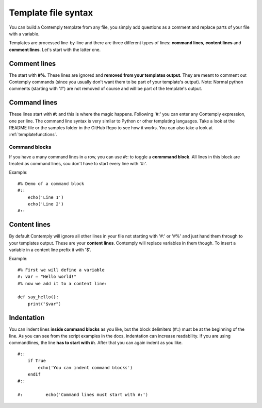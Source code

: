 Template file syntax
====================

You can build a Contemply template from any file, you simply add questions as a comment and replace
parts of your file with a variable.

Templates are processed line-by-line and there are three different types of lines: **command lines**, **content
lines** and **comment lines**. Let's start with the latter one.

Comment lines
*************

The start with **#%**. These lines are ignored and **removed from your templates output**. They are meant to
comment out Contemply commands (since you usually don't want them to be part of your template's output).
Note: Normal python comments (starting with '#') are not removed of course and will be part of the template's
output.


Command lines
*************

These lines start with **#:** and this is where the magic happens. Following '#:' you can enter any
Contemply expression, one per line. The command line syntax is very similar to Python or other templating
languages. Take a look at the README file or the samples folder in the GitHub Repo to see how it works.
You can also take a look at :ref:`templatefunctions`.

Command blocks
--------------

If you have a many command lines in a row, you can use **#::** to toggle a **commmand block**. All lines in
this block are treated as command lines, sou don't have to start every line with '#:'.

Example:


::

    #% Demo of a command block
    #::
        echo('Line 1')
        echo('Line 2')
    #::


Content lines
*************

By default Contemply will ignore all other lines in your file  not starting with '#:' or '#%' and just hand them
through to your templates output. These are your **content lines**. Contemply will replace variables in them though.
To insert a variable in a content line prefix it with '$'.

Example:

::

    #% First we will define a variable
    #: var = "Hello world!"
    #% now we add it to a content line:

    def say_hello():
        print("$var")


Indentation
***********

You can indent lines **inside command blocks** as you like, but the block delimiters (#::) must be at the beginning of the line.
As you can see from the script examples in the docs, indentation can increase readability.
If you are using commandlines, the line **has to start with #:**. After that you can again indent as you like.

::

    #::
        if True
            echo('You can indent command blocks')
        endif
    #::

    #:         echo('Command lines must start with #:')


